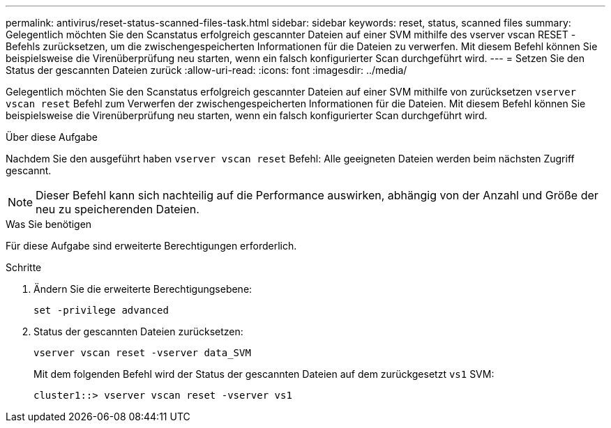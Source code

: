 ---
permalink: antivirus/reset-status-scanned-files-task.html 
sidebar: sidebar 
keywords: reset, status, scanned files 
summary: Gelegentlich möchten Sie den Scanstatus erfolgreich gescannter Dateien auf einer SVM mithilfe des vserver vscan RESET -Befehls zurücksetzen, um die zwischengespeicherten Informationen für die Dateien zu verwerfen. Mit diesem Befehl können Sie beispielsweise die Virenüberprüfung neu starten, wenn ein falsch konfigurierter Scan durchgeführt wird. 
---
= Setzen Sie den Status der gescannten Dateien zurück
:allow-uri-read: 
:icons: font
:imagesdir: ../media/


[role="lead"]
Gelegentlich möchten Sie den Scanstatus erfolgreich gescannter Dateien auf einer SVM mithilfe von zurücksetzen `vserver vscan reset` Befehl zum Verwerfen der zwischengespeicherten Informationen für die Dateien. Mit diesem Befehl können Sie beispielsweise die Virenüberprüfung neu starten, wenn ein falsch konfigurierter Scan durchgeführt wird.

.Über diese Aufgabe
Nachdem Sie den ausgeführt haben `vserver vscan reset` Befehl: Alle geeigneten Dateien werden beim nächsten Zugriff gescannt.

[NOTE]
====
Dieser Befehl kann sich nachteilig auf die Performance auswirken, abhängig von der Anzahl und Größe der neu zu speicherenden Dateien.

====
.Was Sie benötigen
Für diese Aufgabe sind erweiterte Berechtigungen erforderlich.

.Schritte
. Ändern Sie die erweiterte Berechtigungsebene:
+
`set -privilege advanced`

. Status der gescannten Dateien zurücksetzen:
+
`vserver vscan reset -vserver data_SVM`

+
Mit dem folgenden Befehl wird der Status der gescannten Dateien auf dem zurückgesetzt `vs1` SVM:

+
[listing]
----
cluster1::> vserver vscan reset -vserver vs1
----

